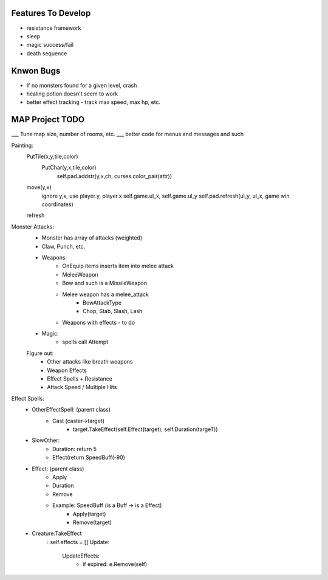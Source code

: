 Features To Develop
===================

- resistance framework
- sleep
- magic success/fail
- death sequence

Knwon Bugs
==========

- If no monsters found for a given level, crash
- healing potion doesn't seem to work
- better effect tracking - track max speed, max hp, etc.

MAP Project TODO
================

___ Tune map size, number of rooms, etc.
___ better code for menus and messages and such

Painting:
    PutTile(x,y,tile,color)
        PutChar(y,x,tile,color)
            self.pad.addstr(y,x,ch, curses.color_pair(attr))

    move(y,x)
        ignore y,x, use player.y, player.x
        self.game.ul_x, self.game.ul_y
        self.pad.refresh(ul_y, ul_x, game win coordinates)

    refresh
        

Monster Attacks:
    - Monster has array of attacks (weighted)
    - Claw, Punch, etc. 
    - Weapons:
        - OnEquip items inserts item into melee attack
        - MeleeWeapon
        - Bow and such is a MissileWeapon
        - Melee weapon has a melee_attack
           - BowAttackType
           - Chop, Stab, Slash, Lash 
        - Weapons with effects - to do
    - Magic:
        - spells call Attempt
    
    Figure out:
        - Other attacks like breath weapons
        - Weapon Effects
        - Effect Spells + Resistance
        - Attack Speed / Multiple Hits 

Effect Spells:
    - OtherEffectSpell: (parent class)
        - Cast (caster->target)
            - target.TakeEffect(self.Effect(target), self.Duration(targeT))

    - SlowOther:
        - Duration: return 5
        - Effect(return SpeedBuff(-90)

    - Effect: (parent class)
        - Apply
        - Duration
        - Remove

        - Example: SpeedBuff (is a Buff -> is a Effect)
            - Apply(target)
            - Remove(target)
        
        
    - Creature:TakeEffect
        : self.effects = []
        Update:
            UpdateEffects:
                - if expired: e.Remove(self)
